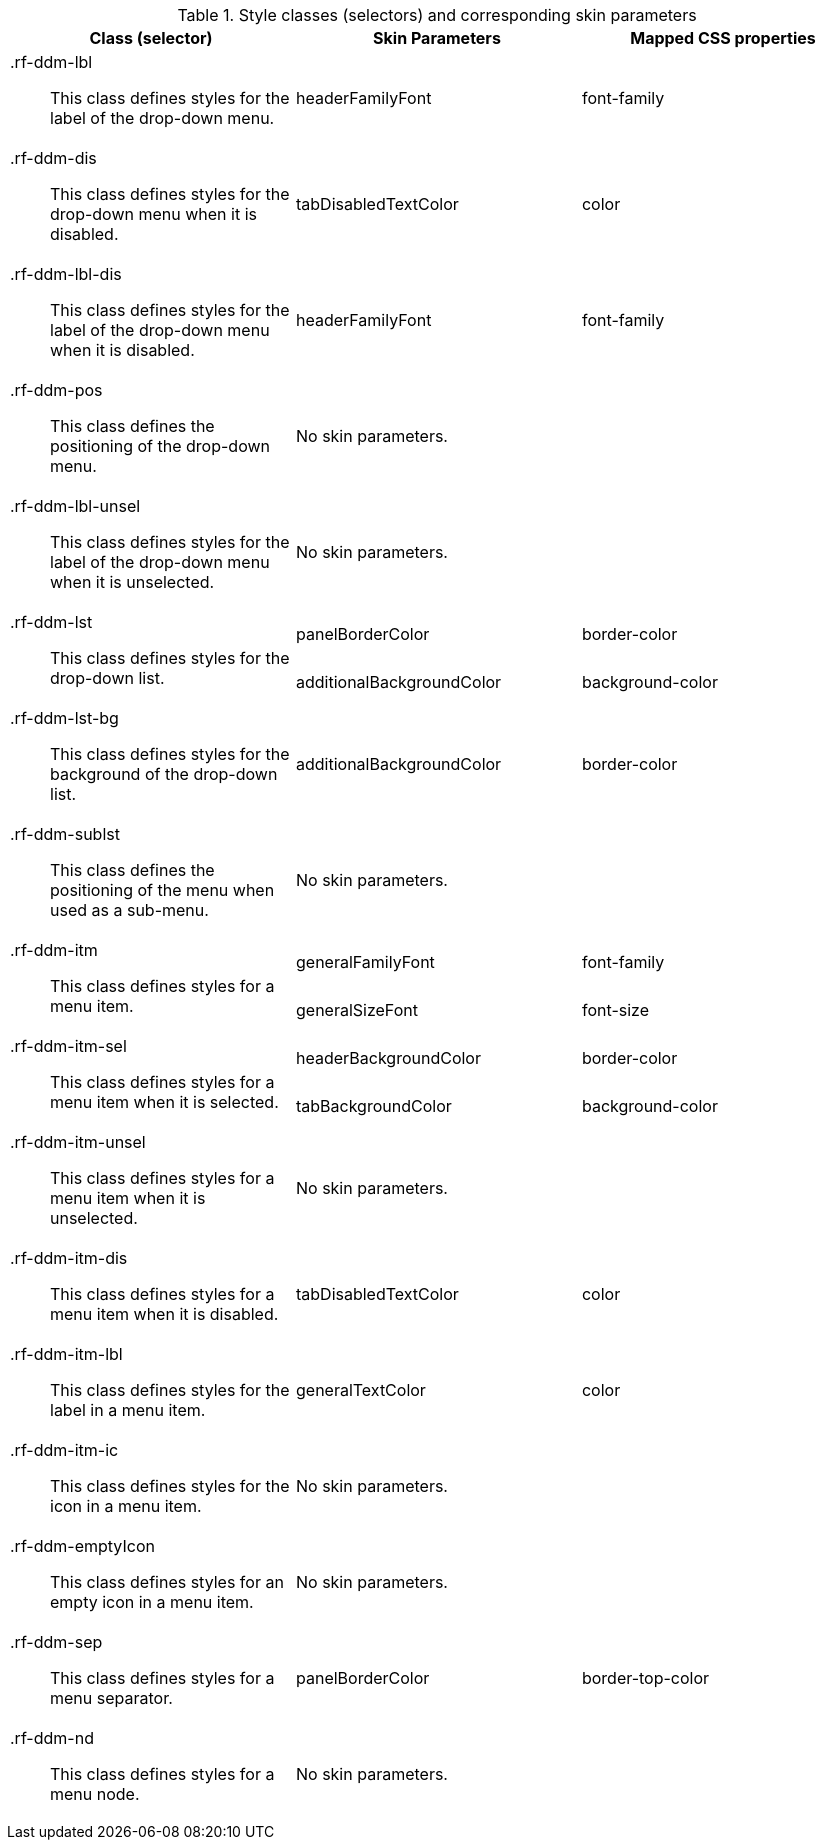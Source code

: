 [[dropDownMenu-Style_classes_and_corresponding_skin_parameters]]

.Style classes (selectors) and corresponding skin parameters
[options="header", valign="middle", cols="1a,1,1"]
|===============
|Class (selector)|Skin Parameters|Mapped CSS properties

|[classname]+.rf-ddm-lbl+:: This class defines styles for the label of the drop-down menu.
|[parameter]+headerFamilyFont+|[property]+font-family+

|[classname]+.rf-ddm-dis+:: This class defines styles for the drop-down menu when it is disabled.
|[parameter]+tabDisabledTextColor+|[property]+color+

|[classname]+.rf-ddm-lbl-dis+:: This class defines styles for the label of the drop-down menu when it is disabled.
|[parameter]+headerFamilyFont+|[property]+font-family+

|[classname]+.rf-ddm-pos+:: This class defines the positioning of the drop-down menu.
2+|No skin parameters.

|[classname]+.rf-ddm-lbl-unsel+:: This class defines styles for the label of the drop-down menu when it is unselected.
2+|No skin parameters.

.2+|[classname]+.rf-ddm-lst+:: This class defines styles for the drop-down list.
|[parameter]+panelBorderColor+|[property]+border-color+
|[parameter]+additionalBackgroundColor+|[property]+background-color+

|[classname]+.rf-ddm-lst-bg+:: This class defines styles for the background of the drop-down list.
|[parameter]+additionalBackgroundColor+|[property]+border-color+

|[classname]+.rf-ddm-sublst+:: This class defines the positioning of the menu when used as a sub-menu.
2+|No skin parameters.

.2+|[classname]+.rf-ddm-itm+:: This class defines styles for a menu item.
|[parameter]+generalFamilyFont+|[property]+font-family+
|[parameter]+generalSizeFont+|[property]+font-size+

.2+|[classname]+.rf-ddm-itm-sel+:: This class defines styles for a menu item when it is selected.
|[parameter]+headerBackgroundColor+|[property]+border-color+
|[parameter]+tabBackgroundColor+|[property]+background-color+

|[classname]+.rf-ddm-itm-unsel+:: This class defines styles for a menu item when it is unselected.
2+|No skin parameters.

|[classname]+.rf-ddm-itm-dis+:: This class defines styles for a menu item when it is disabled.
|[parameter]+tabDisabledTextColor+|[property]+color+

|[classname]+.rf-ddm-itm-lbl+:: This class defines styles for the label in a menu item.
|[parameter]+generalTextColor+|[property]+color+

|[classname]+.rf-ddm-itm-ic+:: This class defines styles for the icon in a menu item.
2+|No skin parameters.

|[classname]+.rf-ddm-emptyIcon+:: This class defines styles for an empty icon in a menu item.
2+|No skin parameters.

|[classname]+.rf-ddm-sep+:: This class defines styles for a menu separator.
|[parameter]+panelBorderColor+|[property]+border-top-color+

|[classname]+.rf-ddm-nd+:: This class defines styles for a menu node.
2+|No skin parameters.
|===============


